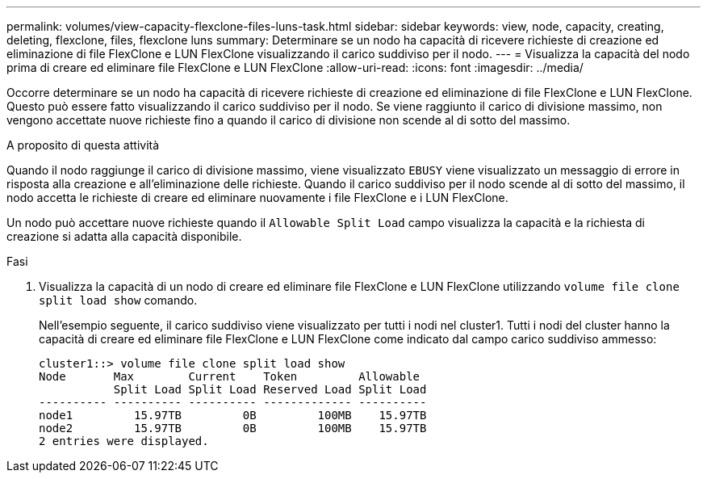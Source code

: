---
permalink: volumes/view-capacity-flexclone-files-luns-task.html 
sidebar: sidebar 
keywords: view, node, capacity, creating, deleting, flexclone, files, flexclone luns 
summary: Determinare se un nodo ha capacità di ricevere richieste di creazione ed eliminazione di file FlexClone e LUN FlexClone visualizzando il carico suddiviso per il nodo. 
---
= Visualizza la capacità del nodo prima di creare ed eliminare file FlexClone e LUN FlexClone
:allow-uri-read: 
:icons: font
:imagesdir: ../media/


[role="lead"]
Occorre determinare se un nodo ha capacità di ricevere richieste di creazione ed eliminazione di file FlexClone e LUN FlexClone. Questo può essere fatto visualizzando il carico suddiviso per il nodo. Se viene raggiunto il carico di divisione massimo, non vengono accettate nuove richieste fino a quando il carico di divisione non scende al di sotto del massimo.

.A proposito di questa attività
Quando il nodo raggiunge il carico di divisione massimo, viene visualizzato `EBUSY` viene visualizzato un messaggio di errore in risposta alla creazione e all'eliminazione delle richieste. Quando il carico suddiviso per il nodo scende al di sotto del massimo, il nodo accetta le richieste di creare ed eliminare nuovamente i file FlexClone e i LUN FlexClone.

Un nodo può accettare nuove richieste quando il `Allowable Split Load` campo visualizza la capacità e la richiesta di creazione si adatta alla capacità disponibile.

.Fasi
. Visualizza la capacità di un nodo di creare ed eliminare file FlexClone e LUN FlexClone utilizzando `volume file clone split load show` comando.
+
Nell'esempio seguente, il carico suddiviso viene visualizzato per tutti i nodi nel cluster1. Tutti i nodi del cluster hanno la capacità di creare ed eliminare file FlexClone e LUN FlexClone come indicato dal campo carico suddiviso ammesso:

+
[listing]
----
cluster1::> volume file clone split load show
Node       Max        Current    Token         Allowable
           Split Load Split Load Reserved Load Split Load
---------- ---------- ---------- ------------- ----------
node1         15.97TB         0B         100MB    15.97TB
node2         15.97TB         0B         100MB    15.97TB
2 entries were displayed.
----

